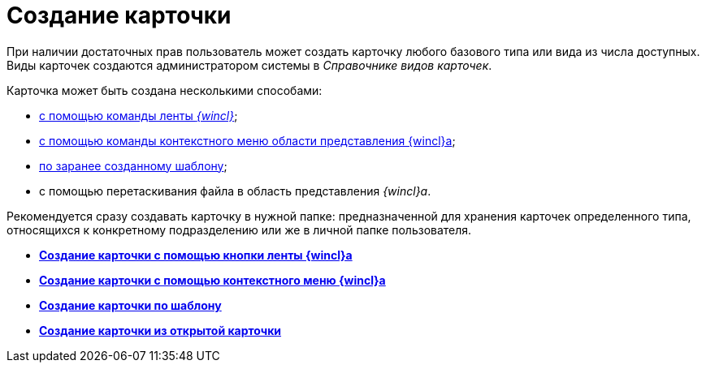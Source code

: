 = Создание карточки

При наличии достаточных прав пользователь может создать карточку любого базового типа или вида из числа доступных. Виды карточек создаются администратором системы в _Справочнике видов карточек_.

Карточка может быть создана несколькими способами:

* xref:Card_create_by_navigator_ribbon.html[с помощью команды ленты _{wincl}_];
* xref:Card_create_by_navigator_context_menu.adoc[с помощью команды контекстного меню области представления {wincl}а];
* xref:Card_create_by_template.adoc[по заранее созданному шаблону];
* с помощью перетаскивания файла в область представления _{wincl}а_.

Рекомендуется сразу создавать карточку в нужной папке: предназначенной для хранения карточек определенного типа, относящихся к конкретному подразделению или же в личной папке пользователя.

* *xref:../topics/Card_create_by_navigator_ribbon.adoc[Создание карточки с помощью кнопки ленты {wincl}а]* +
* *xref:../topics/Card_create_by_navigator_context_menu.adoc[Создание карточки с помощью контекстного меню {wincl}а]* +
* *xref:../topics/Card_create_by_template.adoc[Создание карточки по шаблону]* +
* *xref:../topics/Card_create_by_another_card.adoc[Создание карточки из открытой карточки]* +
